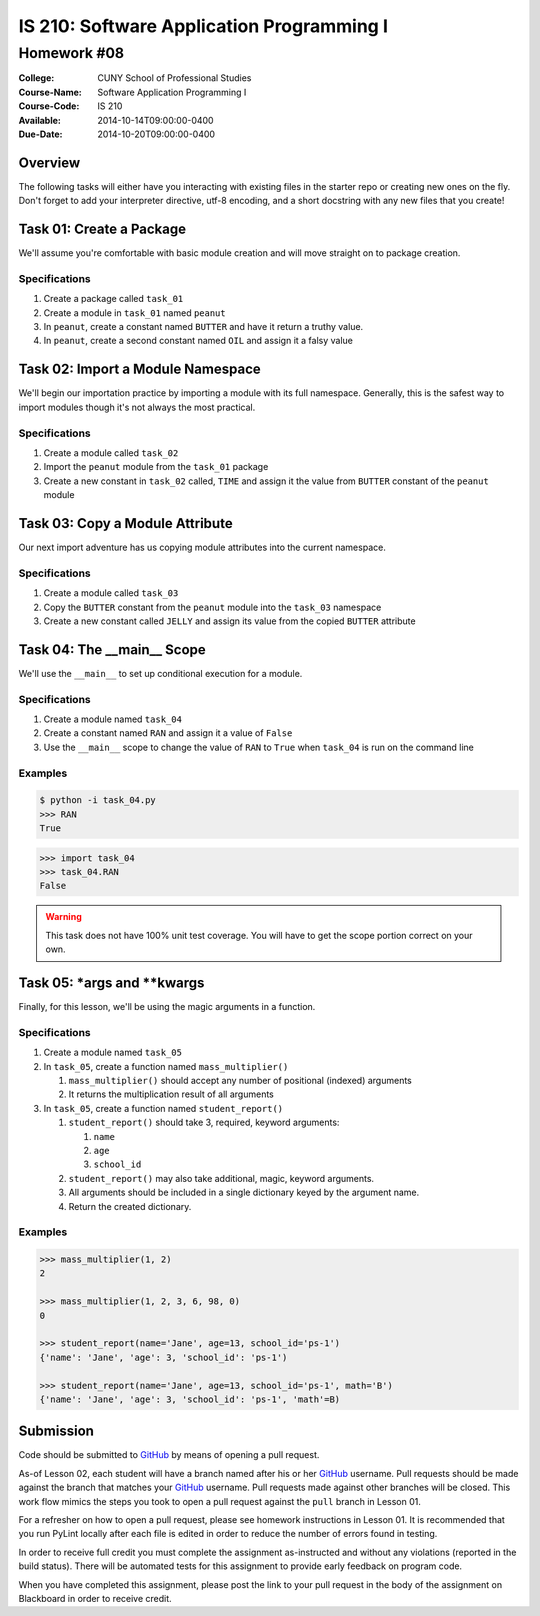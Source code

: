 ==========================================
IS 210: Software Application Programming I
==========================================
------------
Homework #08
------------

:College: CUNY School of Professional Studies
:Course-Name: Software Application Programming I
:Course-Code: IS 210
:Available: 2014-10-14T09:00:00-0400
:Due-Date: 2014-10-20T09:00:00-0400

Overview
========

The following tasks will either have you interacting with existing files in
the starter repo or creating new ones on the fly. Don't forget to add your
interpreter directive, utf-8 encoding, and a short docstring with any new files
that you create!

Task 01: Create a Package
=========================

We'll assume you're comfortable with basic module creation and will move
straight on to package creation.

Specifications
^^^^^^^^^^^^^^

#.  Create a package called ``task_01``

#.  Create a module in ``task_01`` named ``peanut``

#.  In ``peanut``, create a constant named ``BUTTER`` and have it return a
    truthy value.

#.  In ``peanut``, create a second constant named ``OIL`` and assign it a
    falsy value

Task 02: Import a Module Namespace
==================================

We'll begin our importation practice by importing a module with its full
namespace. Generally, this is the safest way to import modules though it's not
always the most practical.

Specifications
^^^^^^^^^^^^^^

#.  Create a module called ``task_02``

#.  Import the ``peanut`` module from the ``task_01`` package

#.  Create a new constant in ``task_02`` called, ``TIME`` and assign it the
    value from ``BUTTER`` constant of the ``peanut`` module

Task 03: Copy a Module Attribute
================================

Our next import adventure has us copying module attributes into the current
namespace.

Specifications
^^^^^^^^^^^^^^

#.  Create a module called ``task_03``

#.  Copy the ``BUTTER`` constant from the ``peanut`` module into the ``task_03``
    namespace

#.  Create a new constant called ``JELLY`` and assign its value from the
    copied ``BUTTER`` attribute

Task 04: The __main__ Scope
===========================

We'll use the ``__main__`` to set up conditional execution for a module.

Specifications
^^^^^^^^^^^^^^

#.  Create a module named ``task_04``

#.  Create a constant named ``RAN`` and assign it a value of ``False``

#.  Use the ``__main__`` scope to change the value of ``RAN`` to ``True`` when
    ``task_04`` is run on the command line

Examples
^^^^^^^^

.. code:: console

    $ python -i task_04.py
    >>> RAN
    True

.. code:: pycon

    >>> import task_04
    >>> task_04.RAN
    False

.. warning::

    This task does not have 100% unit test coverage. You will have to get the
    scope portion correct on your own.

Task 05: \*args and \*\*kwargs
==============================

Finally, for this lesson, we'll be using the magic arguments in a function.

Specifications
^^^^^^^^^^^^^^

#.  Create a module named ``task_05``

#.  In ``task_05``, create a function named ``mass_multiplier()``

    #.  ``mass_multiplier()`` should accept any number of positional (indexed)
        arguments

    #.  It returns the multiplication result of all arguments

#.  In ``task_05``, create a function named ``student_report()``

    #.  ``student_report()`` should take 3, required, keyword arguments:

        #.  ``name``

        #.  ``age``

        #.  ``school_id``

    #.  ``student_report()`` may also take additional, magic, keyword
        arguments.

    #.  All arguments should be included in a single dictionary keyed by the
        argument name.

    #.  Return the created dictionary.

Examples
^^^^^^^^

.. code:: pycon

    >>> mass_multiplier(1, 2)
    2

    >>> mass_multiplier(1, 2, 3, 6, 98, 0)
    0

    >>> student_report(name='Jane', age=13, school_id='ps-1')
    {'name': 'Jane', 'age': 3, 'school_id': 'ps-1')

    >>> student_report(name='Jane', age=13, school_id='ps-1', math='B')
    {'name': 'Jane', 'age': 3, 'school_id': 'ps-1', 'math'=B)

Submission
==========

Code should be submitted to `GitHub`_ by means of opening a pull request.

As-of Lesson 02, each student will have a branch named after his or her
`GitHub`_ username. Pull requests should be made against the branch that
matches your `GitHub`_ username. Pull requests made against other branches will
be closed.  This work flow mimics the steps you took to open a pull request
against the ``pull`` branch in Lesson 01.

For a refresher on how to open a pull request, please see homework instructions
in Lesson 01. It is recommended that you run PyLint locally after each file
is edited in order to reduce the number of errors found in testing.

In order to receive full credit you must complete the assignment as-instructed
and without any violations (reported in the build status). There will be
automated tests for this assignment to provide early feedback on program code.

When you have completed this assignment, please post the link to your
pull request in the body of the assignment on Blackboard in order to receive
credit.

.. _GitHub: https://github.com/
.. _Python String Documentation: https://docs.python.org/2/library/stdtypes.html
.. _Unix Timestamp: https://en.wikipedia.org/wiki/Unix_time
